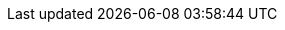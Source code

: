 // AsciiDoc settings
:data-uri!:
:doctype: book
:experimental:
:idprefix:
:imagesdir: images
:numbered:
:sectanchors!:
:sectnums:
:source-highlighter: highlightjs
:toc: left
:linkattrs:
:toclevels: 3

//Latest Strimzi version
:ProductVersion: 0.24.0
//Strimzi versions used in upgrades sections for API conversions
:ConvertAfterProductVersion: 0.22.0
:ConvertBeforeProductVersion: 0.23.0

// Kubernetes and OpenShift versions
:OpenShiftVersion: 4.3 and later
:KubernetesVersion: 1.16 and later

// Kafka upgrade attributes used in kafka upgrades section
:DefaultKafkaVersion: 2.8.0
:KafkaVersionLower: 2.7.0
:KafkaVersionHigher: 2.8.0
:ExampleImageTagUpgrades: quay.io/strimzi/kafka:{ProductVersion}-kafka-{KafkaVersionHigher}

//log message format version and inter-broker protocol version
:LogMsgVersLower: 2.7
:LogMsgVersHigher: 2.8
:InterBrokVersLower: 2.7
:InterBrokVersHigher: 2.8

// Source and download links
:ReleaseDownload: https://github.com/strimzi/strimzi-kafka-operator/releases[GitHub^]

//Monitoring links
:GrafanaHome: link:https://grafana.com/[Grafana Labs^]
:JMXExporter: link:https://github.com/prometheus/jmx_exporter[JMX Exporter documentation^]
:PrometheusHome: link:https://github.com/prometheus[Prometheus^]
:PrometheusConfig: link:https://prometheus.io/docs/prometheus/latest/configuration/configuration[Configuration^]
:kafka-exporter-project: link:https://github.com/danielqsj/kafka_exporter[Kafka Exporter^]

//OAuth attributes and links
:oauth2-site: link:https://oauth.net/2/[OAuth 2.0 site^]
:keycloak-server-doc: link:https://www.keycloak.org/documentation.html[Keycloak documentation^]
:keycloak-server-install-doc: link:https://www.keycloak.org/docs/latest/server_installation/index.html#_operator[Installing the Keycloak Operator^]
:keycloak-authorization-services: link:https://www.keycloak.org/docs/latest/authorization_services/index.html[Keycloak Authorization Services^]
:oauth-blog: link:https://strimzi.io/2019/10/25/kafka-authentication-using-oauth-2.0.html[Kafka authentication using OAuth 2.0^]
:OAuthVersion: 0.7.2
:oauth-demo-keycloak: link:https://github.com/strimzi/strimzi-kafka-oauth/tree/{OAuthVersion}/examples[Using Keycloak as the OAuth 2.0 authorization server^]
:oauth-demo-hydra: link:https://github.com/strimzi/strimzi-kafka-oauth/tree/{OAuthVersion}/examples/docker#running-with-hydra-using-ssl-and-opaque-tokens[Using Hydra as the OAuth 2.0 authorization server^]

// External links
:aws-ebs: link:https://aws.amazon.com/ebs/[Amazon Elastic Block Store (EBS)^]
:docs-okd: link:https://docs.okd.io/3.11/dev_guide/builds/index.html[builds^]
:docs-okd-s2i: link:https://docs.okd.io/3.11/creating_images/s2i.html[Source-to-Image (S2I)^]
:kafkaDoc: link:https://kafka.apache.org/documentation/[Apache Kafka documentation^]
:KafkaRacks: link:https://kafka.apache.org/documentation/#basic_ops_racks[Kafka racks documentation^]
:K8sAffinity: link:https://kubernetes.io/docs/concepts/configuration/assign-pod-node/[Kubernetes node and pod affinity documentation^]
:K8sTolerations: link:https://kubernetes.io/docs/concepts/configuration/taint-and-toleration/[Kubernetes taints and tolerations^]
:K8sTopologySpreadConstraints: link:https://kubernetes.io/docs/concepts/workloads/pods/pod-topology-spread-constraints/[Kubernetes Topology Spread Constraints^]
:K8sEmptyDir: link:https://kubernetes.io/docs/concepts/storage/volumes/#emptydir[emptyDir^]
:K8sPersistentVolumeClaims: link:https://kubernetes.io/docs/concepts/storage/dynamic-provisioning/[Persistent Volume Claims^]
:K8sLocalPersistentVolumes: link:https://kubernetes.io/docs/concepts/storage/volumes/#local[Local persistent volumes^]
:K8SStorageClass: link:https://kubernetes.io/docs/concepts/storage/storage-classes/[Storage Class^]
:K8SJsonPath: link:https://kubernetes.io/docs/reference/kubectl/jsonpath/[JSONPath support^]
:K8sMeaningOfCpu: link:https://kubernetes.io/docs/concepts/configuration/manage-compute-resources-container/#meaning-of-cpu[Meaning of CPU^]
:K8sMeaningOfMemory: link:https://kubernetes.io/docs/concepts/configuration/manage-compute-resources-container/#meaning-of-memory[Meaning of memory^]
:K8sManagingComputingResources: link:https://kubernetes.io/docs/concepts/configuration/manage-compute-resources-container/[Managing Compute Resources for Containers^]
:K8sLivenessReadinessProbes: link:https://kubernetes.io/docs/tasks/configure-pod-container/configure-liveness-readiness-probes/[Configure Liveness and Readiness Probes^]
:K8sPullingImagesFromPrivateRegistries: link:https://kubernetes.io/docs/tasks/configure-pod-container/pull-image-private-registry/[Pull an Image from a Private Registry^]
:K8sConfigureSecurityContext: link:https://kubernetes.io/docs/tasks/configure-pod-container/security-context/[Configure a Security Context for a Pod or Container^]
:K8sNetworkPolicyPeerAPI: link:https://kubernetes.io/docs/reference/generated/kubernetes-api/v1.18/#networkpolicypeer-v1-networking-k8s-io[NetworkPolicyPeer API reference^]
:K8sResourceRequirementsAPI: link:https://kubernetes.io/docs/reference/generated/kubernetes-api/v1.18/#resourcerequirements-v1-core[ResourceRequirements API reference^]
:K8sPodDisruptionBudgets: link:https://kubernetes.io/docs/concepts/workloads/pods/disruptions/[Disruptions^]
:K8sImagePullPolicies: link:https://kubernetes.io/docs/concepts/containers/images/#updating-images[Disruptions^]
:K8sCRDs: link:https://kubernetes.io/docs/tasks/access-kubernetes-api/custom-resources/custom-resource-definitions/[Extend the Kubernetes API with CustomResourceDefinitions^]
:K8sResizingPersistentVolumesUsingKubernetes: link:https://kubernetes.io/blog/2018/07/12/resizing-persistent-volumes-using-kubernetes/[Resizing Persistent Volumes using Kubernetes^]
:K8sPriorityClass: link:https://kubernetes.io/docs/concepts/configuration/pod-priority-preemption[Pod Priority and Preemption^]
:K8sServiceDiscovery: https://kubernetes.io/docs/concepts/services-networking/service/#discovering-services[Discovering services^]
:K8sWellKnownLabelsAnnotationsAndTaints: link:https://kubernetes.io/docs/reference/kubernetes-api/labels-annotations-taints/[Well-Known Labels, Annotations and Taints^]
:K8sDockerSecret: link:https://kubernetes.io/docs/tasks/configure-pod-container/pull-image-private-registry/#registry-secret-existing-credentials[Create a Secret based on existing Docker credentials^]
:Minikube: link:https://kubernetes.io/docs/tasks/tools/install-minikube/[Install and start Minikube]
:NginxIngressController: link:https://github.com/kubernetes/ingress-nginx[NGINX Ingress Controller for Kubernetes^]
:NginxIngressControllerTLSPassthrough: link:https://kubernetes.github.io/ingress-nginx/user-guide/tls/#ssl-passthrough[TLS passthrough documentation]
:KubernetesExternalDNS: link:https://github.com/kubernetes-incubator/external-dns[External DNS^]
:ApacheKafkaBrokerConfig: link:http://kafka.apache.org/documentation/#brokerconfigs[Apache Kafka documentation^]
:ApacheKafkaConnectConfig: link:http://kafka.apache.org/documentation/#connectconfigs[Apache Kafka documentation^]
:ApacheZookeeperConfig: link:https://zookeeper.apache.org/doc/r3.5.8/zookeeperAdmin.html[ZooKeeper documentation^]
:ApacheKafkaConsumerConfig: link:http://kafka.apache.org/documentation/#consumerconfigs[Apache Kafka configuration documentation for consumers^]
:ApacheKafkaProducerConfig: link:http://kafka.apache.org/documentation/#producerconfigs[Apache Kafka configuration documentation for producers^]
:ApacheKafkaDownload: link:http://kafka.apache.org/[Apache Kafka download^]
:ApacheLoggers: link:https://logging.apache.org/[Apache logging services^]
:CruiseControlProject: https://github.com/linkedin/cruise-control[Cruise Control^]
:CruiseControlConfigDocs: link:https://github.com/linkedin/cruise-control/wiki/Configurations[Cruise Control documentation]
:CruiseControlApiDocs: https://github.com/linkedin/cruise-control/wiki/REST-APIs[REST APIs in the Cruise Control Wiki]
:JMXExporter: link:https://github.com/prometheus/jmx_exporter[JMX Exporter documentation^]
:CronExpression: link:http://www.quartz-scheduler.org/documentation/quartz-2.3.0/tutorials/tutorial-lesson-06.html[cron expression^]
:ExternalListeners: link:https://strimzi.io/2019/04/17/accessing-kafka-part-1.html[Accessing Apache Kafka in Strimzi^]
:OperatorHub: link:https://operatorhub.io/[OperatorHub.io^]
:OperatorLifecycleManager: link:https://github.com/operator-framework/operator-lifecycle-manager[Operator Lifecycle Manager^]
:OLMOperatorDocs: link:https://olm.operatorframework.io/docs/[Operator Lifecycle Manager documentation^]
:OpenTracingHome: link:https://opentracing.io/[OpenTracing^]
:OpenTelemetryHome: link:https://opentelemetry.io/[OpenTelemetry^]
:JaegerHome: link:https://www.jaegertracing.io/[Jaeger^]
:JaegerArch: link:https://www.jaegertracing.io/docs/1.18/architecture/[Jaeger architecure^]
:OpenTracingDocs: link:https://opentracing.io/docs/overview/[OpenTracing documentation^]
:LatestBridgeAPIDocs: link:https://strimzi.io/docs/bridge/latest/[Kafka Bridge API reference^]
:external-cors-link: https://www.w3.org/TR/cors/
:HelmCustomResourceDefinitions: link:https://helm.sh/docs/chart_best_practices/custom_resource_definitions/[Custom Resource Definitions for Helm^]

// Container image names and repositories
:DockerOrg: quay.io/strimzi
:DockerTag: {ProductVersion}
:BridgeDockerTag: {BridgeVersion}
:DockerRepository: https://quay.io/organization/strimzi[Container Registry^]
:DockerZookeeper: quay.io/strimzi/kafka:{DockerTag}-kafka-{DefaultKafkaVersion}
:DockerKafkaImageCurrent: quay.io/strimzi/kafka:{DockerTag}-kafka-{KafkaVersionHigher}
:DockerKafkaImagePrevious: quay.io/strimzi/kafka:{DockerTag}-kafka-{KafkaVersionLower}
:DockerKafka: quay.io/strimzi/kafka:{DockerTag}-kafka-{DefaultKafkaVersion}
:DockerKafkaConnect: quay.io/strimzi/kafka:{DockerTag}-kafka-{DefaultKafkaVersion}
:DockerKafkaConnectS2I: quay.io/strimzi/kafka:{DockerTag}-kafka-{DefaultKafkaVersion}
:DockerClusterOperator: quay.io/strimzi/operator:{DockerTag}
:DockerKafkaInit: quay.io/strimzi/operator:{DockerTag}
:DockerJmxtrans: quay.io/strimzi/jmxtrans:{DockerTag}
:DockerTopicOperator: quay.io/strimzi/operator:{DockerTag}
:DockerUserOperator: quay.io/strimzi/operator:{DockerTag}
:DockerEntityOperatorStunnel: quay.io/strimzi/kafka:{DockerTag}-kafka-{DefaultKafkaVersion}
:DockerKafkaBridge: quay.io/strimzi/kafka-bridge:{BridgeDockerTag}
:DockerImageUser: 1001

// API Versions current
:ApiVersion: v1beta2
:KafkaApiVersion: kafka.strimzi.io/v1beta2
:KafkaConnectApiVersion: kafka.strimzi.io/v1beta2
:KafkaConnectS2IApiVersion: kafka.strimzi.io/v1beta2
:KafkaConnectorApiVersion: kafka.strimzi.io/v1beta2
:KafkaTopicApiVersion: kafka.strimzi.io/v1beta2
:KafkaUserApiVersion: kafka.strimzi.io/v1beta2
:KafkaMirrorMakerApiVersion: kafka.strimzi.io/v1beta2
:KafkaMirrorMaker2ApiVersion: kafka.strimzi.io/v1beta2
:KafkaRebalanceApiVersion: kafka.strimzi.io/v1beta2
:KafkaBridgeApiVersion: kafka.strimzi.io/v1beta2

// API Versions previous
:KafkaApiVersionPrev: kafka.strimzi.io/v1beta1
:KafkaConnectApiVersionPrev: kafka.strimzi.io/v1beta1
:KafkaConnectS2IApiVersionPrev: kafka.strimzi.io/v1beta1
:KafkaTopicApiVersionPrev: kafka.strimzi.io/v1beta1
:KafkaUserApiVersionPrev: kafka.strimzi.io/v1beta1
:KafkaMirrorMakerApiVersionPrev: kafka.strimzi.io/v1beta1
:KafkaConnectorApiVersionPrev: kafka.strimzi.io/v1alpha1
:KafkaMirrorMaker2ApiVersionPrev: kafka.strimzi.io/v1alpha1
:KafkaRebalanceApiVersionPrev: kafka.strimzi.io/v1alpha1
:KafkaBridgeApiVersionPrev: kafka.strimzi.io/v1alpha1

// Tracing versions
:JaegerClientVersion: 1.3.2
:OpenTracingKafkaClient: 0.1.15

// Section enablers
:Helm:
:OperatorHubio:
:StrimziUpgrades:
:InstallationAppendix:
:Metrics:
:Downloading:

//EXCLUSIVE TO STRIMZI
:sectlinks:

// Helm Chart - deploy cluster operator
:ChartName: strimzi-kafka-operator
:ChartReleaseCoordinate: strimzi/strimzi-kafka-operator
:ChartRepositoryUrl: https://strimzi.io/charts/

// Links to other Strimzi documentation books
:BookURLDeploying: ./deploying.html
:BookURLUsing: ./using.html
:BookURLUsingPrevious: https://strimzi.io/docs/operators/0.19.0/using.html
